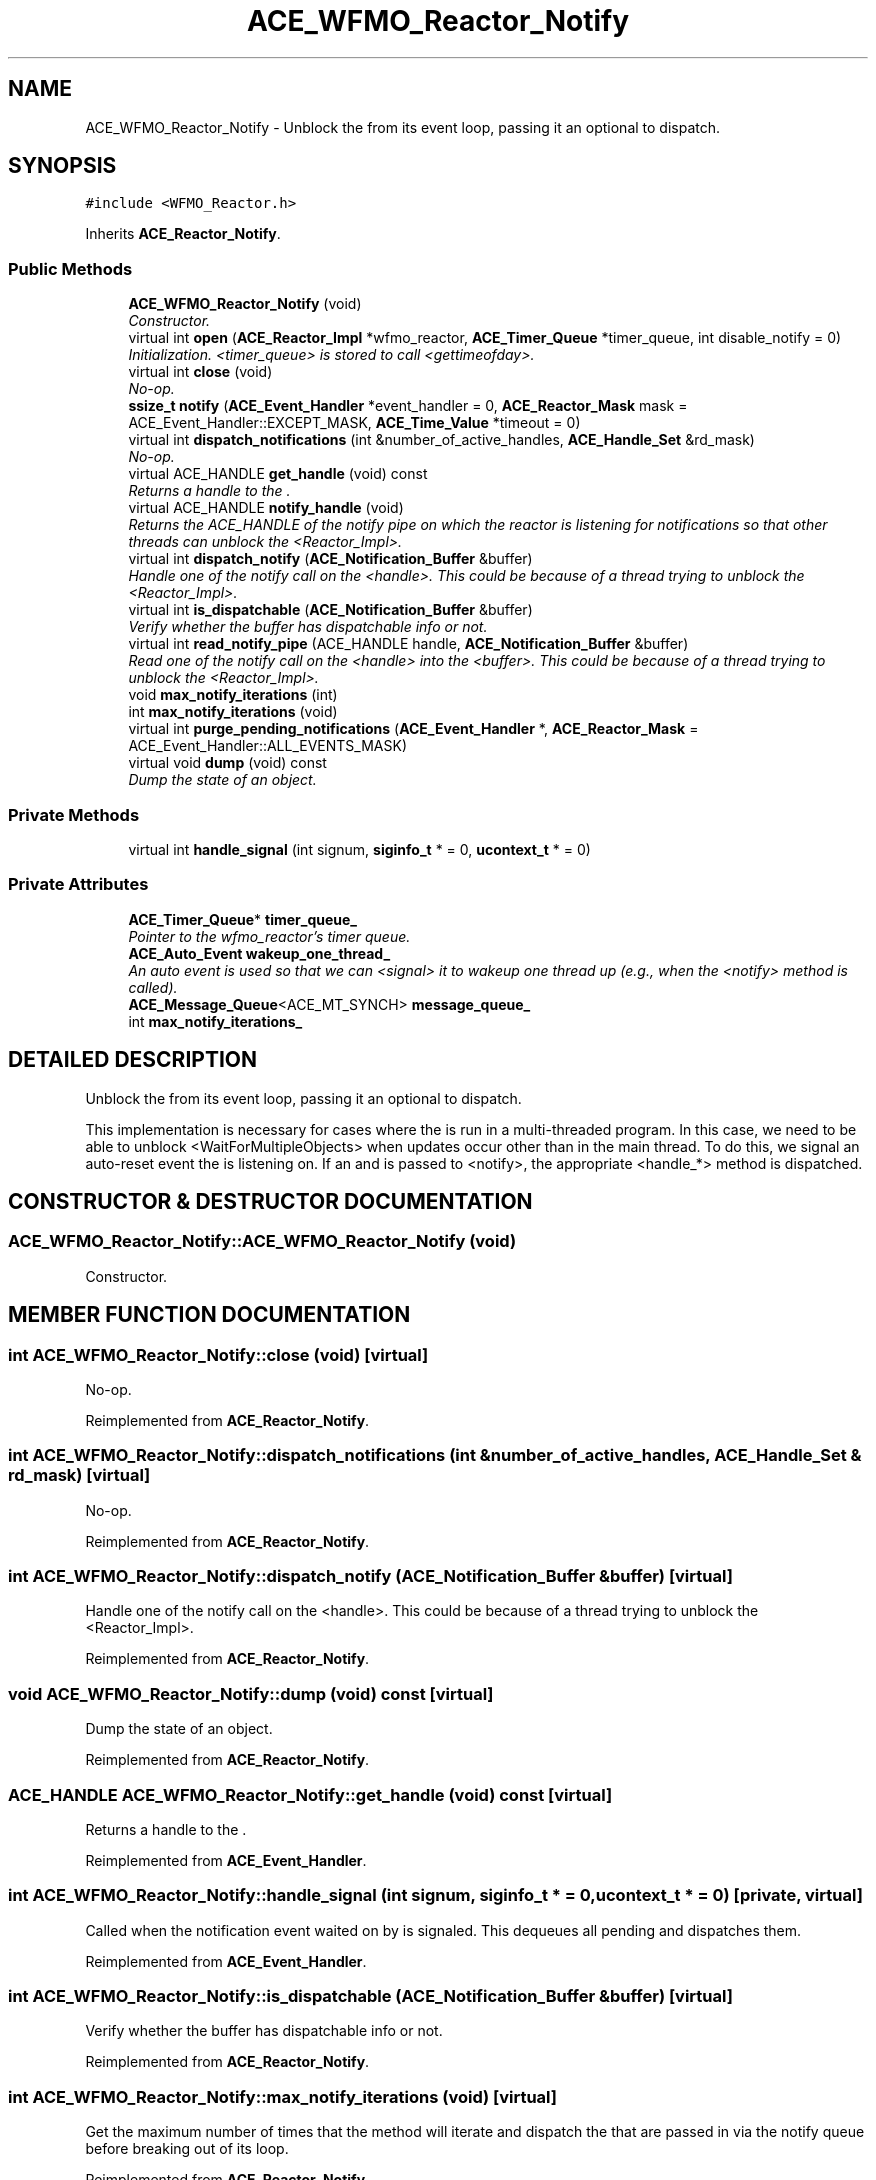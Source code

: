 .TH ACE_WFMO_Reactor_Notify 3 "5 Oct 2001" "ACE" \" -*- nroff -*-
.ad l
.nh
.SH NAME
ACE_WFMO_Reactor_Notify \- Unblock the  from its event loop, passing it an optional  to dispatch. 
.SH SYNOPSIS
.br
.PP
\fC#include <WFMO_Reactor.h>\fR
.PP
Inherits \fBACE_Reactor_Notify\fR.
.PP
.SS Public Methods

.in +1c
.ti -1c
.RI "\fBACE_WFMO_Reactor_Notify\fR (void)"
.br
.RI "\fIConstructor.\fR"
.ti -1c
.RI "virtual int \fBopen\fR (\fBACE_Reactor_Impl\fR *wfmo_reactor, \fBACE_Timer_Queue\fR *timer_queue, int disable_notify = 0)"
.br
.RI "\fIInitialization. <timer_queue> is stored to call <gettimeofday>.\fR"
.ti -1c
.RI "virtual int \fBclose\fR (void)"
.br
.RI "\fINo-op.\fR"
.ti -1c
.RI "\fBssize_t\fR \fBnotify\fR (\fBACE_Event_Handler\fR *event_handler = 0, \fBACE_Reactor_Mask\fR mask = ACE_Event_Handler::EXCEPT_MASK, \fBACE_Time_Value\fR *timeout = 0)"
.br
.ti -1c
.RI "virtual int \fBdispatch_notifications\fR (int &number_of_active_handles, \fBACE_Handle_Set\fR &rd_mask)"
.br
.RI "\fINo-op.\fR"
.ti -1c
.RI "virtual ACE_HANDLE \fBget_handle\fR (void) const"
.br
.RI "\fIReturns a handle to the .\fR"
.ti -1c
.RI "virtual ACE_HANDLE \fBnotify_handle\fR (void)"
.br
.RI "\fIReturns the ACE_HANDLE of the notify pipe on which the reactor is listening for notifications so that other threads can unblock the <Reactor_Impl>.\fR"
.ti -1c
.RI "virtual int \fBdispatch_notify\fR (\fBACE_Notification_Buffer\fR &buffer)"
.br
.RI "\fIHandle one of the notify call on the <handle>. This could be because of a thread trying to unblock the <Reactor_Impl>.\fR"
.ti -1c
.RI "virtual int \fBis_dispatchable\fR (\fBACE_Notification_Buffer\fR &buffer)"
.br
.RI "\fIVerify whether the buffer has dispatchable info or not.\fR"
.ti -1c
.RI "virtual int \fBread_notify_pipe\fR (ACE_HANDLE handle, \fBACE_Notification_Buffer\fR &buffer)"
.br
.RI "\fIRead one of the notify call on the <handle> into the <buffer>. This could be because of a thread trying to unblock the <Reactor_Impl>.\fR"
.ti -1c
.RI "void \fBmax_notify_iterations\fR (int)"
.br
.ti -1c
.RI "int \fBmax_notify_iterations\fR (void)"
.br
.ti -1c
.RI "virtual int \fBpurge_pending_notifications\fR (\fBACE_Event_Handler\fR *, \fBACE_Reactor_Mask\fR = ACE_Event_Handler::ALL_EVENTS_MASK)"
.br
.ti -1c
.RI "virtual void \fBdump\fR (void) const"
.br
.RI "\fIDump the state of an object.\fR"
.in -1c
.SS Private Methods

.in +1c
.ti -1c
.RI "virtual int \fBhandle_signal\fR (int signum, \fBsiginfo_t\fR * = 0, \fBucontext_t\fR * = 0)"
.br
.in -1c
.SS Private Attributes

.in +1c
.ti -1c
.RI "\fBACE_Timer_Queue\fR* \fBtimer_queue_\fR"
.br
.RI "\fIPointer to the wfmo_reactor's timer queue.\fR"
.ti -1c
.RI "\fBACE_Auto_Event\fR \fBwakeup_one_thread_\fR"
.br
.RI "\fIAn auto event is used so that we can <signal> it to wakeup one thread up (e.g., when the <notify> method is called).\fR"
.ti -1c
.RI "\fBACE_Message_Queue\fR<ACE_MT_SYNCH> \fBmessage_queue_\fR"
.br
.ti -1c
.RI "int \fBmax_notify_iterations_\fR"
.br
.in -1c
.SH DETAILED DESCRIPTION
.PP 
Unblock the  from its event loop, passing it an optional  to dispatch.
.PP
.PP
 This implementation is necessary for cases where the  is run in a multi-threaded program. In this case, we need to be able to unblock <WaitForMultipleObjects> when updates occur other than in the main  thread. To do this, we signal an auto-reset event the  is listening on. If an  and  is passed to <notify>, the appropriate <handle_*> method is dispatched. 
.PP
.SH CONSTRUCTOR & DESTRUCTOR DOCUMENTATION
.PP 
.SS ACE_WFMO_Reactor_Notify::ACE_WFMO_Reactor_Notify (void)
.PP
Constructor.
.PP
.SH MEMBER FUNCTION DOCUMENTATION
.PP 
.SS int ACE_WFMO_Reactor_Notify::close (void)\fC [virtual]\fR
.PP
No-op.
.PP
Reimplemented from \fBACE_Reactor_Notify\fR.
.SS int ACE_WFMO_Reactor_Notify::dispatch_notifications (int & number_of_active_handles, \fBACE_Handle_Set\fR & rd_mask)\fC [virtual]\fR
.PP
No-op.
.PP
Reimplemented from \fBACE_Reactor_Notify\fR.
.SS int ACE_WFMO_Reactor_Notify::dispatch_notify (\fBACE_Notification_Buffer\fR & buffer)\fC [virtual]\fR
.PP
Handle one of the notify call on the <handle>. This could be because of a thread trying to unblock the <Reactor_Impl>.
.PP
Reimplemented from \fBACE_Reactor_Notify\fR.
.SS void ACE_WFMO_Reactor_Notify::dump (void) const\fC [virtual]\fR
.PP
Dump the state of an object.
.PP
Reimplemented from \fBACE_Reactor_Notify\fR.
.SS ACE_HANDLE ACE_WFMO_Reactor_Notify::get_handle (void) const\fC [virtual]\fR
.PP
Returns a handle to the .
.PP
Reimplemented from \fBACE_Event_Handler\fR.
.SS int ACE_WFMO_Reactor_Notify::handle_signal (int signum, \fBsiginfo_t\fR * = 0, \fBucontext_t\fR * = 0)\fC [private, virtual]\fR
.PP
Called when the notification event waited on by  is signaled. This dequeues all pending  and dispatches them. 
.PP
Reimplemented from \fBACE_Event_Handler\fR.
.SS int ACE_WFMO_Reactor_Notify::is_dispatchable (\fBACE_Notification_Buffer\fR & buffer)\fC [virtual]\fR
.PP
Verify whether the buffer has dispatchable info or not.
.PP
Reimplemented from \fBACE_Reactor_Notify\fR.
.SS int ACE_WFMO_Reactor_Notify::max_notify_iterations (void)\fC [virtual]\fR
.PP
Get the maximum number of times that the  method will iterate and dispatch the  that are passed in via the notify queue before breaking out of its  loop. 
.PP
Reimplemented from \fBACE_Reactor_Notify\fR.
.SS void ACE_WFMO_Reactor_Notify::max_notify_iterations (int)\fC [virtual]\fR
.PP
Set the maximum number of times that the  method will iterate and dispatch the  that are passed in via the notify queue before breaking out of its  loop. By default, this is set to -1, which means "iterate until the queue is empty." Setting this to a value like "1 or 2" will increase "fairness" (and thus prevent starvation) at the expense of slightly higher dispatching overhead. 
.PP
Reimplemented from \fBACE_Reactor_Notify\fR.
.SS \fBssize_t\fR ACE_WFMO_Reactor_Notify::notify (\fBACE_Event_Handler\fR * event_handler = 0, \fBACE_Reactor_Mask\fR mask = ACE_Event_Handler::EXCEPT_MASK, \fBACE_Time_Value\fR * timeout = 0)\fC [virtual]\fR
.PP
Special trick to unblock <WaitForMultipleObjects> when updates occur. All we do is enqueue <event_handler> and <mask> onto the  and wakeup the <WFMO_Reactor> by signaling its  handle. The  indicates how long to blocking trying to notify the <WFMO_Reactor>. If <timeout> == 0, the caller will block until action is possible, else will wait until the relative time specified in <timeout> elapses). 
.PP
Reimplemented from \fBACE_Reactor_Notify\fR.
.SS ACE_HANDLE ACE_WFMO_Reactor_Notify::notify_handle (void)\fC [virtual]\fR
.PP
Returns the ACE_HANDLE of the notify pipe on which the reactor is listening for notifications so that other threads can unblock the <Reactor_Impl>.
.PP
Reimplemented from \fBACE_Reactor_Notify\fR.
.SS int ACE_WFMO_Reactor_Notify::open (\fBACE_Reactor_Impl\fR * wfmo_reactor, \fBACE_Timer_Queue\fR * timer_queue, int disable_notify = 0)\fC [virtual]\fR
.PP
Initialization. <timer_queue> is stored to call <gettimeofday>.
.PP
Reimplemented from \fBACE_Reactor_Notify\fR.
.SS int ACE_WFMO_Reactor_Notify::purge_pending_notifications (\fBACE_Event_Handler\fR *, \fBACE_Reactor_Mask\fR = ACE_Event_Handler::ALL_EVENTS_MASK)\fC [virtual]\fR
.PP
Purge any notifications pending in this reactor for the specified  object. If <eh> == 0, all notifications for all handlers are removed (but not any notifications posted just to wake up the reactor itself). Returns the number of notifications purged. Returns -1 on error. 
.PP
Reimplemented from \fBACE_Reactor_Notify\fR.
.SS int ACE_WFMO_Reactor_Notify::read_notify_pipe (ACE_HANDLE handle, \fBACE_Notification_Buffer\fR & buffer)\fC [virtual]\fR
.PP
Read one of the notify call on the <handle> into the <buffer>. This could be because of a thread trying to unblock the <Reactor_Impl>.
.PP
Reimplemented from \fBACE_Reactor_Notify\fR.
.SH MEMBER DATA DOCUMENTATION
.PP 
.SS int ACE_WFMO_Reactor_Notify::max_notify_iterations_\fC [private]\fR
.PP
Keeps track of the maximum number of times that the  method will iterate and dispatch the  that are passed in via the notify queue before breaking out of its  loop. By default, this is set to -1, which means "iterate until the queue is empty." 
.SS \fBACE_Message_Queue\fR< ACE_MT_SYNCH > ACE_WFMO_Reactor_Notify::message_queue_\fC [private]\fR
.PP
.SS \fBACE_Timer_Queue\fR * ACE_WFMO_Reactor_Notify::timer_queue_\fC [private]\fR
.PP
Pointer to the wfmo_reactor's timer queue.
.PP
.SS \fBACE_Auto_Event\fR ACE_WFMO_Reactor_Notify::wakeup_one_thread_\fC [private]\fR
.PP
An auto event is used so that we can <signal> it to wakeup one thread up (e.g., when the <notify> method is called).
.PP


.SH AUTHOR
.PP 
Generated automatically by Doxygen for ACE from the source code.